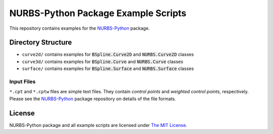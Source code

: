 NURBS-Python Package Example Scripts
^^^^^^^^^^^^^^^^^^^^^^^^^^^^^^^^^^^^

This repository contains examples for the `NURBS-Python <https://github.com/orbingol/NURBS-Python>`_ package.

Directory Structure
===================

* ``curve2d/`` contains examples for :code:`BSpline.Curve2D` and :code:`NURBS.Curve2D` classes
* ``curve3d/`` contains examples for :code:`BSpline.Curve` and :code:`NURBS.Curve` classes
* ``surface/`` contains examples for :code:`BSpline.Surface` and :code:`NURBS.Surface` classes

Input Files
-----------

``*.cpt`` and ``*.cptw`` files are simple text files. They contain *control points* and *weighted control points*,
respectively. Please see the `NURBS-Python <https://github.com/orbingol/NURBS-Python>`_ package repository on details
of the file formats.

License
=======

NURBS-Python package and all example scripts are licensed under `The MIT License <LICENSE>`_.
